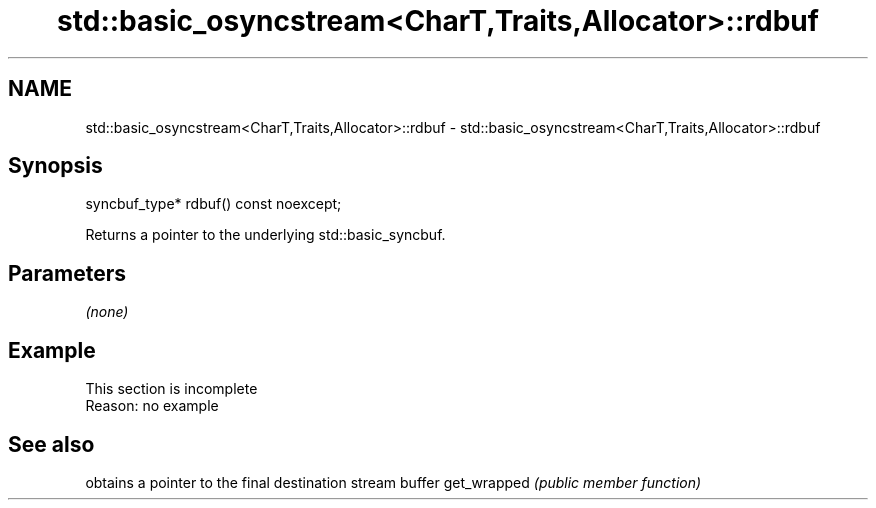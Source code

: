 .TH std::basic_osyncstream<CharT,Traits,Allocator>::rdbuf 3 "2020.03.24" "http://cppreference.com" "C++ Standard Libary"
.SH NAME
std::basic_osyncstream<CharT,Traits,Allocator>::rdbuf \- std::basic_osyncstream<CharT,Traits,Allocator>::rdbuf

.SH Synopsis

syncbuf_type* rdbuf() const noexcept;

Returns a pointer to the underlying std::basic_syncbuf.

.SH Parameters

\fI(none)\fP

.SH Example


 This section is incomplete
 Reason: no example


.SH See also


            obtains a pointer to the final destination stream buffer
get_wrapped \fI(public member function)\fP





